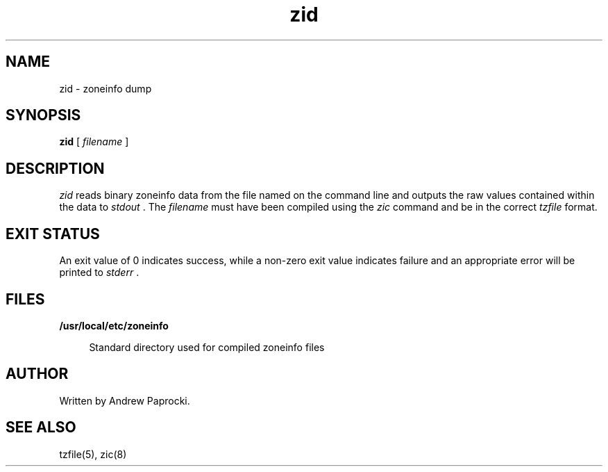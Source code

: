 .TH zid 8 "4 Nov 2015"
.SH NAME
zid \- zoneinfo dump
.SH SYNOPSIS
.LP
.B zid
[
.I filename
]
.SH DESCRIPTION
.I zid
reads binary zoneinfo data from the file named on the command line and outputs
the raw values contained within the data to
.I stdout
\&. The
.I filename
must have been compiled using the
.I zic
command and be in the correct
.I tzfile
format.
.SH EXIT STATUS
An exit value of 0 indicates success, while a non-zero exit value indicates
failure and an appropriate error will be printed to
.I stderr
\&.
.SH FILES
.sp
.ne 2
.mk
.na
\fB\fB/usr/local/etc/zoneinfo\fR\fR
.ad
.sp .6
.RS 4n
Standard directory used for compiled zoneinfo files
.RE
.SH AUTHOR
Written by Andrew Paprocki.
.SH SEE ALSO
tzfile(5), zic(8)
.\" `zid` by Andrew Paprocki
.\"
.\" To the extent possible under law, the person who associated CC0 with
.\" `zid` has waived all copyright and related or neighboring rights to
.\" `zid`.
.\"
.\" You should have received a copy of the CC0 legalcode along with this
.\" work.  If not, see <http://creativecommons.org/publicdomain/zero/1.0/>.

